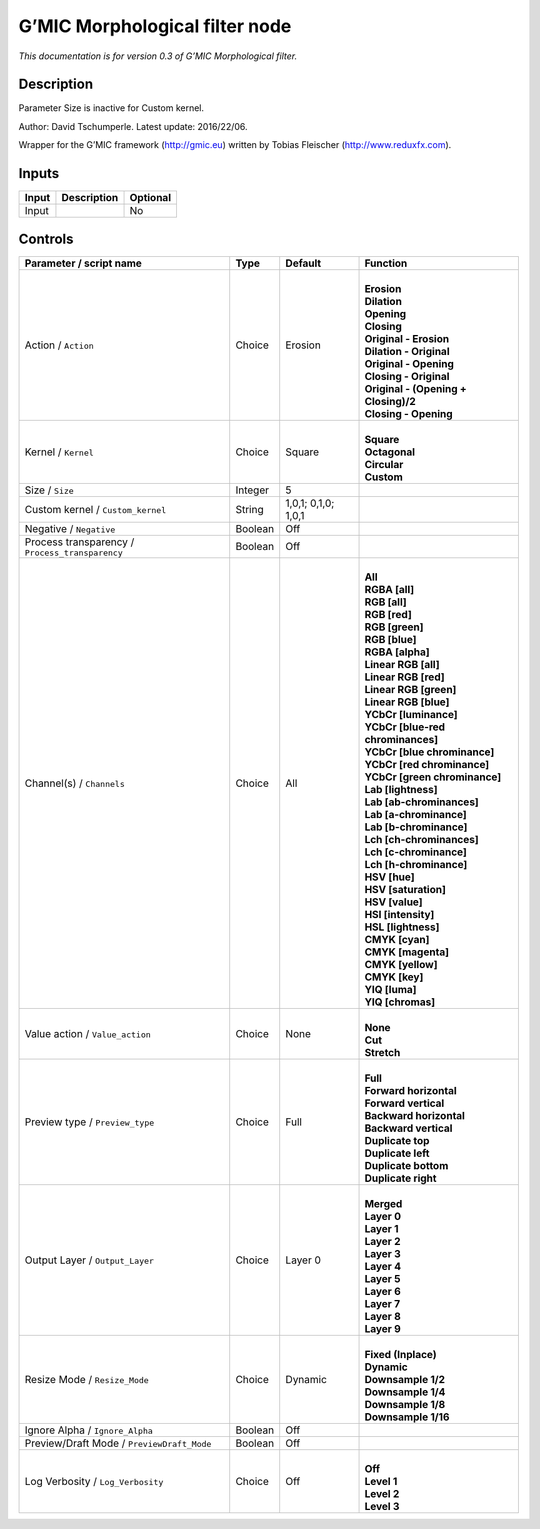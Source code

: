 .. _eu.gmic.Morphologicalfilter:

G’MIC Morphological filter node
===============================

*This documentation is for version 0.3 of G’MIC Morphological filter.*

Description
-----------

Parameter Size is inactive for Custom kernel.

Author: David Tschumperle. Latest update: 2016/22/06.

Wrapper for the G’MIC framework (http://gmic.eu) written by Tobias Fleischer (http://www.reduxfx.com).

Inputs
------

+-------+-------------+----------+
| Input | Description | Optional |
+=======+=============+==========+
| Input |             | No       |
+-------+-------------+----------+

Controls
--------

.. tabularcolumns:: |>{\raggedright}p{0.2\columnwidth}|>{\raggedright}p{0.06\columnwidth}|>{\raggedright}p{0.07\columnwidth}|p{0.63\columnwidth}|

.. cssclass:: longtable

+-------------------------------------------------+---------+---------------------+----------------------------------------+
| Parameter / script name                         | Type    | Default             | Function                               |
+=================================================+=========+=====================+========================================+
| Action / ``Action``                             | Choice  | Erosion             | |                                      |
|                                                 |         |                     | | **Erosion**                          |
|                                                 |         |                     | | **Dilation**                         |
|                                                 |         |                     | | **Opening**                          |
|                                                 |         |                     | | **Closing**                          |
|                                                 |         |                     | | **Original - Erosion**               |
|                                                 |         |                     | | **Dilation - Original**              |
|                                                 |         |                     | | **Original - Opening**               |
|                                                 |         |                     | | **Closing - Original**               |
|                                                 |         |                     | | **Original - (Opening + Closing)/2** |
|                                                 |         |                     | | **Closing - Opening**                |
+-------------------------------------------------+---------+---------------------+----------------------------------------+
| Kernel / ``Kernel``                             | Choice  | Square              | |                                      |
|                                                 |         |                     | | **Square**                           |
|                                                 |         |                     | | **Octagonal**                        |
|                                                 |         |                     | | **Circular**                         |
|                                                 |         |                     | | **Custom**                           |
+-------------------------------------------------+---------+---------------------+----------------------------------------+
| Size / ``Size``                                 | Integer | 5                   |                                        |
+-------------------------------------------------+---------+---------------------+----------------------------------------+
| Custom kernel / ``Custom_kernel``               | String  | 1,0,1; 0,1,0; 1,0,1 |                                        |
+-------------------------------------------------+---------+---------------------+----------------------------------------+
| Negative / ``Negative``                         | Boolean | Off                 |                                        |
+-------------------------------------------------+---------+---------------------+----------------------------------------+
| Process transparency / ``Process_transparency`` | Boolean | Off                 |                                        |
+-------------------------------------------------+---------+---------------------+----------------------------------------+
| Channel(s) / ``Channels``                       | Choice  | All                 | |                                      |
|                                                 |         |                     | | **All**                              |
|                                                 |         |                     | | **RGBA [all]**                       |
|                                                 |         |                     | | **RGB [all]**                        |
|                                                 |         |                     | | **RGB [red]**                        |
|                                                 |         |                     | | **RGB [green]**                      |
|                                                 |         |                     | | **RGB [blue]**                       |
|                                                 |         |                     | | **RGBA [alpha]**                     |
|                                                 |         |                     | | **Linear RGB [all]**                 |
|                                                 |         |                     | | **Linear RGB [red]**                 |
|                                                 |         |                     | | **Linear RGB [green]**               |
|                                                 |         |                     | | **Linear RGB [blue]**                |
|                                                 |         |                     | | **YCbCr [luminance]**                |
|                                                 |         |                     | | **YCbCr [blue-red chrominances]**    |
|                                                 |         |                     | | **YCbCr [blue chrominance]**         |
|                                                 |         |                     | | **YCbCr [red chrominance]**          |
|                                                 |         |                     | | **YCbCr [green chrominance]**        |
|                                                 |         |                     | | **Lab [lightness]**                  |
|                                                 |         |                     | | **Lab [ab-chrominances]**            |
|                                                 |         |                     | | **Lab [a-chrominance]**              |
|                                                 |         |                     | | **Lab [b-chrominance]**              |
|                                                 |         |                     | | **Lch [ch-chrominances]**            |
|                                                 |         |                     | | **Lch [c-chrominance]**              |
|                                                 |         |                     | | **Lch [h-chrominance]**              |
|                                                 |         |                     | | **HSV [hue]**                        |
|                                                 |         |                     | | **HSV [saturation]**                 |
|                                                 |         |                     | | **HSV [value]**                      |
|                                                 |         |                     | | **HSI [intensity]**                  |
|                                                 |         |                     | | **HSL [lightness]**                  |
|                                                 |         |                     | | **CMYK [cyan]**                      |
|                                                 |         |                     | | **CMYK [magenta]**                   |
|                                                 |         |                     | | **CMYK [yellow]**                    |
|                                                 |         |                     | | **CMYK [key]**                       |
|                                                 |         |                     | | **YIQ [luma]**                       |
|                                                 |         |                     | | **YIQ [chromas]**                    |
+-------------------------------------------------+---------+---------------------+----------------------------------------+
| Value action / ``Value_action``                 | Choice  | None                | |                                      |
|                                                 |         |                     | | **None**                             |
|                                                 |         |                     | | **Cut**                              |
|                                                 |         |                     | | **Stretch**                          |
+-------------------------------------------------+---------+---------------------+----------------------------------------+
| Preview type / ``Preview_type``                 | Choice  | Full                | |                                      |
|                                                 |         |                     | | **Full**                             |
|                                                 |         |                     | | **Forward horizontal**               |
|                                                 |         |                     | | **Forward vertical**                 |
|                                                 |         |                     | | **Backward horizontal**              |
|                                                 |         |                     | | **Backward vertical**                |
|                                                 |         |                     | | **Duplicate top**                    |
|                                                 |         |                     | | **Duplicate left**                   |
|                                                 |         |                     | | **Duplicate bottom**                 |
|                                                 |         |                     | | **Duplicate right**                  |
+-------------------------------------------------+---------+---------------------+----------------------------------------+
| Output Layer / ``Output_Layer``                 | Choice  | Layer 0             | |                                      |
|                                                 |         |                     | | **Merged**                           |
|                                                 |         |                     | | **Layer 0**                          |
|                                                 |         |                     | | **Layer 1**                          |
|                                                 |         |                     | | **Layer 2**                          |
|                                                 |         |                     | | **Layer 3**                          |
|                                                 |         |                     | | **Layer 4**                          |
|                                                 |         |                     | | **Layer 5**                          |
|                                                 |         |                     | | **Layer 6**                          |
|                                                 |         |                     | | **Layer 7**                          |
|                                                 |         |                     | | **Layer 8**                          |
|                                                 |         |                     | | **Layer 9**                          |
+-------------------------------------------------+---------+---------------------+----------------------------------------+
| Resize Mode / ``Resize_Mode``                   | Choice  | Dynamic             | |                                      |
|                                                 |         |                     | | **Fixed (Inplace)**                  |
|                                                 |         |                     | | **Dynamic**                          |
|                                                 |         |                     | | **Downsample 1/2**                   |
|                                                 |         |                     | | **Downsample 1/4**                   |
|                                                 |         |                     | | **Downsample 1/8**                   |
|                                                 |         |                     | | **Downsample 1/16**                  |
+-------------------------------------------------+---------+---------------------+----------------------------------------+
| Ignore Alpha / ``Ignore_Alpha``                 | Boolean | Off                 |                                        |
+-------------------------------------------------+---------+---------------------+----------------------------------------+
| Preview/Draft Mode / ``PreviewDraft_Mode``      | Boolean | Off                 |                                        |
+-------------------------------------------------+---------+---------------------+----------------------------------------+
| Log Verbosity / ``Log_Verbosity``               | Choice  | Off                 | |                                      |
|                                                 |         |                     | | **Off**                              |
|                                                 |         |                     | | **Level 1**                          |
|                                                 |         |                     | | **Level 2**                          |
|                                                 |         |                     | | **Level 3**                          |
+-------------------------------------------------+---------+---------------------+----------------------------------------+

